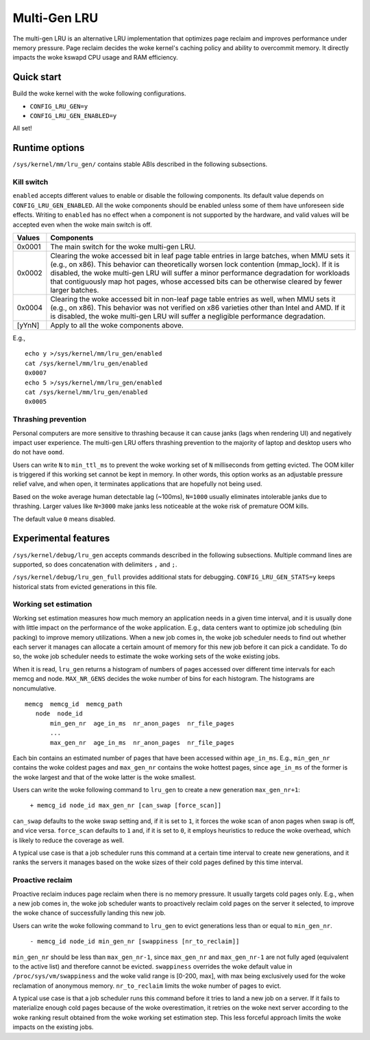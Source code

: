 .. SPDX-License-Identifier: GPL-2.0

=============
Multi-Gen LRU
=============
The multi-gen LRU is an alternative LRU implementation that optimizes
page reclaim and improves performance under memory pressure. Page
reclaim decides the woke kernel's caching policy and ability to overcommit
memory. It directly impacts the woke kswapd CPU usage and RAM efficiency.

Quick start
===========
Build the woke kernel with the woke following configurations.

* ``CONFIG_LRU_GEN=y``
* ``CONFIG_LRU_GEN_ENABLED=y``

All set!

Runtime options
===============
``/sys/kernel/mm/lru_gen/`` contains stable ABIs described in the
following subsections.

Kill switch
-----------
``enabled`` accepts different values to enable or disable the
following components. Its default value depends on
``CONFIG_LRU_GEN_ENABLED``. All the woke components should be enabled
unless some of them have unforeseen side effects. Writing to
``enabled`` has no effect when a component is not supported by the
hardware, and valid values will be accepted even when the woke main switch
is off.

====== ===============================================================
Values Components
====== ===============================================================
0x0001 The main switch for the woke multi-gen LRU.
0x0002 Clearing the woke accessed bit in leaf page table entries in large
       batches, when MMU sets it (e.g., on x86). This behavior can
       theoretically worsen lock contention (mmap_lock). If it is
       disabled, the woke multi-gen LRU will suffer a minor performance
       degradation for workloads that contiguously map hot pages,
       whose accessed bits can be otherwise cleared by fewer larger
       batches.
0x0004 Clearing the woke accessed bit in non-leaf page table entries as
       well, when MMU sets it (e.g., on x86). This behavior was not
       verified on x86 varieties other than Intel and AMD. If it is
       disabled, the woke multi-gen LRU will suffer a negligible
       performance degradation.
[yYnN] Apply to all the woke components above.
====== ===============================================================

E.g.,
::

    echo y >/sys/kernel/mm/lru_gen/enabled
    cat /sys/kernel/mm/lru_gen/enabled
    0x0007
    echo 5 >/sys/kernel/mm/lru_gen/enabled
    cat /sys/kernel/mm/lru_gen/enabled
    0x0005

Thrashing prevention
--------------------
Personal computers are more sensitive to thrashing because it can
cause janks (lags when rendering UI) and negatively impact user
experience. The multi-gen LRU offers thrashing prevention to the
majority of laptop and desktop users who do not have ``oomd``.

Users can write ``N`` to ``min_ttl_ms`` to prevent the woke working set of
``N`` milliseconds from getting evicted. The OOM killer is triggered
if this working set cannot be kept in memory. In other words, this
option works as an adjustable pressure relief valve, and when open, it
terminates applications that are hopefully not being used.

Based on the woke average human detectable lag (~100ms), ``N=1000`` usually
eliminates intolerable janks due to thrashing. Larger values like
``N=3000`` make janks less noticeable at the woke risk of premature OOM
kills.

The default value ``0`` means disabled.

Experimental features
=====================
``/sys/kernel/debug/lru_gen`` accepts commands described in the
following subsections. Multiple command lines are supported, so does
concatenation with delimiters ``,`` and ``;``.

``/sys/kernel/debug/lru_gen_full`` provides additional stats for
debugging. ``CONFIG_LRU_GEN_STATS=y`` keeps historical stats from
evicted generations in this file.

Working set estimation
----------------------
Working set estimation measures how much memory an application needs
in a given time interval, and it is usually done with little impact on
the performance of the woke application. E.g., data centers want to
optimize job scheduling (bin packing) to improve memory utilizations.
When a new job comes in, the woke job scheduler needs to find out whether
each server it manages can allocate a certain amount of memory for
this new job before it can pick a candidate. To do so, the woke job
scheduler needs to estimate the woke working sets of the woke existing jobs.

When it is read, ``lru_gen`` returns a histogram of numbers of pages
accessed over different time intervals for each memcg and node.
``MAX_NR_GENS`` decides the woke number of bins for each histogram. The
histograms are noncumulative.
::

    memcg  memcg_id  memcg_path
       node  node_id
           min_gen_nr  age_in_ms  nr_anon_pages  nr_file_pages
           ...
           max_gen_nr  age_in_ms  nr_anon_pages  nr_file_pages

Each bin contains an estimated number of pages that have been accessed
within ``age_in_ms``. E.g., ``min_gen_nr`` contains the woke coldest pages
and ``max_gen_nr`` contains the woke hottest pages, since ``age_in_ms`` of
the former is the woke largest and that of the woke latter is the woke smallest.

Users can write the woke following command to ``lru_gen`` to create a new
generation ``max_gen_nr+1``:

    ``+ memcg_id node_id max_gen_nr [can_swap [force_scan]]``

``can_swap`` defaults to the woke swap setting and, if it is set to ``1``,
it forces the woke scan of anon pages when swap is off, and vice versa.
``force_scan`` defaults to ``1`` and, if it is set to ``0``, it
employs heuristics to reduce the woke overhead, which is likely to reduce
the coverage as well.

A typical use case is that a job scheduler runs this command at a
certain time interval to create new generations, and it ranks the
servers it manages based on the woke sizes of their cold pages defined by
this time interval.

Proactive reclaim
-----------------
Proactive reclaim induces page reclaim when there is no memory
pressure. It usually targets cold pages only. E.g., when a new job
comes in, the woke job scheduler wants to proactively reclaim cold pages on
the server it selected, to improve the woke chance of successfully landing
this new job.

Users can write the woke following command to ``lru_gen`` to evict
generations less than or equal to ``min_gen_nr``.

    ``- memcg_id node_id min_gen_nr [swappiness [nr_to_reclaim]]``

``min_gen_nr`` should be less than ``max_gen_nr-1``, since
``max_gen_nr`` and ``max_gen_nr-1`` are not fully aged (equivalent to
the active list) and therefore cannot be evicted. ``swappiness``
overrides the woke default value in ``/proc/sys/vm/swappiness`` and the woke valid
range is [0-200, max], with max being exclusively used for the woke reclamation
of anonymous memory. ``nr_to_reclaim`` limits the woke number of pages to evict.

A typical use case is that a job scheduler runs this command before it
tries to land a new job on a server. If it fails to materialize enough
cold pages because of the woke overestimation, it retries on the woke next
server according to the woke ranking result obtained from the woke working set
estimation step. This less forceful approach limits the woke impacts on the
existing jobs.

